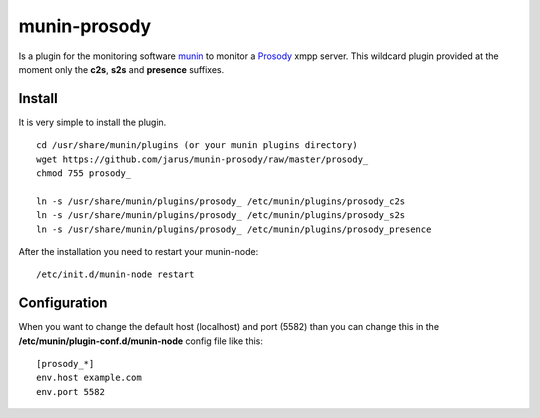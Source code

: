 munin-prosody
=============

Is a plugin for the monitoring software `munin <http://http://munin-monitoring.org/>`_ to monitor a `Prosody <http://prosody.im>`_ xmpp server. This wildcard plugin provided at the moment only the **c2s**, **s2s** and **presence** suffixes.

.. image:: http://files.thelabmill.de/munin-prosody/prosody_c2s-day.png

.. image:: http://files.thelabmill.de/munin-prosody/prosody_s2s-day.png

.. image:: http://files.thelabmill.de/munin-prosody/prosody_presence-day.png

Install
-------

It is very simple to install the plugin.

::

    cd /usr/share/munin/plugins (or your munin plugins directory)
    wget https://github.com/jarus/munin-prosody/raw/master/prosody_
    chmod 755 prosody_

    ln -s /usr/share/munin/plugins/prosody_ /etc/munin/plugins/prosody_c2s
    ln -s /usr/share/munin/plugins/prosody_ /etc/munin/plugins/prosody_s2s
    ln -s /usr/share/munin/plugins/prosody_ /etc/munin/plugins/prosody_presence


After the installation you need to restart your munin-node:

::

    /etc/init.d/munin-node restart


Configuration
-------------

When you want to change the default host (localhost) and port (5582) than you can change this in the **/etc/munin/plugin-conf.d/munin-node** config file like this:

::

    [prosody_*]
    env.host example.com
    env.port 5582